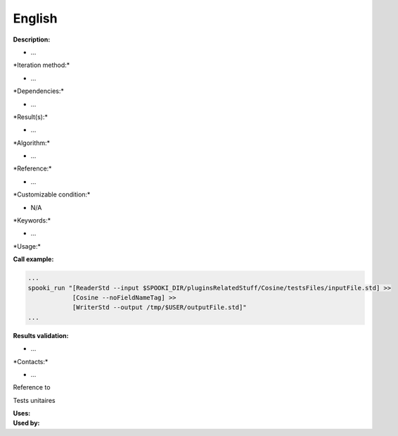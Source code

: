 English
-------

**Description:**

-  ...

\*Iteration method:\*

-  ...

\*Dependencies:\*

-  ...

\*Result(s):\*

-  ...

\*Algorithm:\*

-  ...

\*Reference:\*

-  ...

\*Customizable condition:\*

-  N/A

\*Keywords:\*

-  ...

\*Usage:\*

.. code:: example

.. code:: example

**Call example:**

.. code:: example

    ...
    spooki_run "[ReaderStd --input $SPOOKI_DIR/pluginsRelatedStuff/Cosine/testsFiles/inputFile.std] >>
                [Cosine --noFieldNameTag] >>
                [WriterStd --output /tmp/$USER/outputFile.std]"
    ...

**Results validation:**

-  ...

\*Contacts:\*

-  ...

Reference to

Tests unitaires

| **Uses:**
| **Used by:**

 
